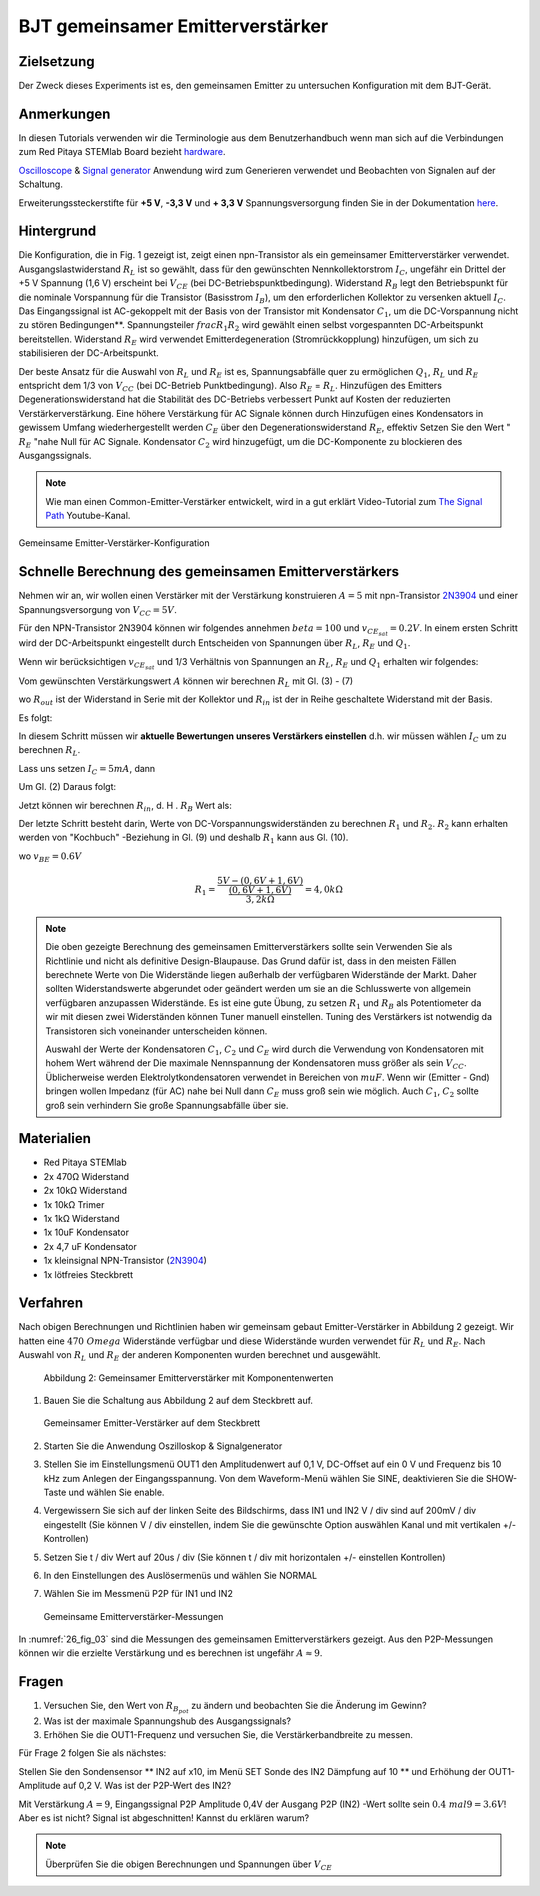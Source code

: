 BJT gemeinsamer Emitterverstärker
=================================

Zielsetzung
-----------

Der Zweck dieses Experiments ist es, den gemeinsamen Emitter zu untersuchen
Konfiguration mit dem BJT-Gerät.

Anmerkungen
-----------

.. _hardware: http://redpitaya.readthedocs.io/en/latest/doc/developerGuide/125-10/top.html
.. _Oscilloscope: http://redpitaya.readthedocs.io/en/latest/doc/appsFeatures/apps-featured/oscSigGen/osc.html
.. _Signal: http://redpitaya.readthedocs.io/en/latest/doc/appsFeatures/apps-featured/oscSigGen/osc.html
.. _generator: http://redpitaya.readthedocs.io/en/latest/doc/appsFeatures/apps-featured/oscSigGen/osc.html
.. _here: http://redpitaya.readthedocs.io/en/latest/doc/developerGuide/125-14/extent.html#extension-connector-e2


In diesen Tutorials verwenden wir die Terminologie aus dem Benutzerhandbuch
wenn man sich auf die Verbindungen zum Red Pitaya STEMlab Board bezieht
hardware_.

Oscilloscope_ & Signal_ generator_ Anwendung wird zum Generieren verwendet
und Beobachten von Signalen auf der Schaltung.

Erweiterungssteckerstifte für **+5 V**, **-3,3 V** und **+ 3,3 V**
Spannungsversorgung finden Sie in der Dokumentation here_.

Hintergrund
-----------

Die Konfiguration, die in Fig. 1 gezeigt ist, zeigt einen npn-Transistor
als ein gemeinsamer Emitterverstärker
verwendet. Ausgangslastwiderstand :math:`R_L` ist so gewählt, dass für
den gewünschten Nennkollektorstrom
:math:`I_C`, ungefähr ein Drittel der +5 V Spannung (1,6 V)
erscheint bei :math:`V_ {CE}` (bei DC-Betriebspunktbedingung). Widerstand
:math:`R_B` legt den Betriebspunkt für die nominale Vorspannung für die
Transistor (Basisstrom :math:`I_B`), um den erforderlichen Kollektor zu versenken
aktuell :math:`I_C`. Das Eingangssignal ist AC-gekoppelt mit der Basis von
der Transistor mit Kondensator :math:`C_1`, um die DC-Vorspannung nicht zu stören
Bedingungen**. Spannungsteiler :math:`\ frac {R_1} {R_2}` wird gewählt
einen selbst vorgespannten DC-Arbeitspunkt bereitstellen. Widerstand
:math:`R_E` wird verwendet Emitterdegeneration (Stromrückkopplung)
hinzufügen, um sich zu stabilisieren der DC-Arbeitspunkt.


Der beste Ansatz für die Auswahl von :math:`R_L` und :math:`R_E`
ist es, Spannungsabfälle quer zu ermöglichen :math:`Q_1`, :math:`R_L` und
:math:`R_E` entspricht dem 1/3 von :math:`V_ {CC}` (bei DC-Betrieb
Punktbedingung). Also :math:`R_E` = :math:`R_L`. Hinzufügen des Emitters
Degenerationswiderstand hat die Stabilität des DC-Betriebs verbessert
Punkt auf Kosten der reduzierten Verstärkerverstärkung. Eine höhere
Verstärkung für AC Signale können durch Hinzufügen eines Kondensators
in gewissem Umfang wiederhergestellt werden :math:`C_E` über den
Degenerationswiderstand :math:`R_E`, effektiv Setzen Sie den Wert "
:math:`R_E` "nahe Null für AC Signale. Kondensator :math:`C_2` wird
hinzugefügt, um die DC-Komponente zu blockieren des Ausgangssignals.

.. _2N3904: https://www.sparkfun.com/datasheets/Components/2N3904.pdf
.. _The Signal Path: https://www.youtube.com/watch?v=Y2ELwLrZrEM&t=1213s


.. note::
    Wie man einen Common-Emitter-Verstärker entwickelt, wird in a gut erklärt
    Video-Tutorial zum `The Signal Path`_ Youtube-Kanal.


.. figure:: img/ Activity_26_Fig_01.png
   :name: 26_fig_01
   :align: center

   Gemeinsame Emitter-Verstärker-Konfiguration

   

Schnelle Berechnung des gemeinsamen Emitterverstärkers
------------------------------------------------------

Nehmen wir an, wir wollen einen Verstärker mit der Verstärkung konstruieren
:math:`A = 5` mit npn-Transistor 2N3904_ und einer Spannungsversorgung von
:math:`V_ {CC} = 5V`.


Für den NPN-Transistor 2N3904 können wir folgendes annehmen :math:`\ beta = 100` und
:math:`v_ {CE_ {sat}} = 0.2 V`. In einem ersten Schritt wird der DC-Arbeitspunkt eingestellt
durch Entscheiden von Spannungen über :math:`R_L`, :math:`R_E` und :math:`Q_1`.

   
.. math::
   :label: 26_eq_1

   V_{R_L} + (V_{CE} + v_{CE_{sat}}) + V_{R_E} = V_{CC}


Wenn wir berücksichtigen :math:`v_ {CE_ {sat}}` und 1/3 Verhältnis von
Spannungen an :math:`R_L`, :math:`R_E` und :math:`Q_1` erhalten wir folgendes:


.. math::
   :label: 26_eq_2
      
   1,6 V + 1,6 V + 0,2 V + 1,6 V = 5 V


Vom gewünschten Verstärkungswert :math:`A` können wir berechnen :math:`R_L`
mit Gl. (3) - (7)

.. math::
   :label: 26_eq_3
      
   A = \beta \frac{R_ {out}}{R_ {in}}.

   
wo :math:`R_ {out}` ist der Widerstand in Serie mit der
Kollektor und :math:`R_ {in}` ist der in Reihe geschaltete Widerstand
mit der Basis.


.. math::
   :label: 26_eq_4

   R_{out} = R_L \quad \text{und,} \quad R_{in} = R_{B}

   
Es folgt:

.. math::
   :label: 26_eq_5
      
   A = \beta \frac{R_L}{R_B}

   
In diesem Schritt müssen wir **aktuelle Bewertungen unseres Verstärkers einstellen**
d.h. wir müssen wählen :math:`I_C` um zu berechnen :math:`R_L`.

Lass uns setzen :math:`I_C = 5 mA`, dann
 
.. math::
   :label: 26_eq_6
   
   R_L = \frac V_{R_L}}{I_C} = \frac{1.6V}{5mA} = 320 \Omega


Um Gl. (2) Daraus folgt:

.. math::
   :label: 26_eq_7

   R_E = R_L, \quad \text{d.h.} \quad R_E = \frac{V_{R_L}}{I_C} = 320 \Omega.

   
Jetzt können wir berechnen :math:`R_ {in}`, d. H . :math:`R_ {B}` Wert als:

.. math::
   :label: 26_eq_8

   R_{B} = \beta \frac {R_L}{A} = 100 \frac{320 \Omega}{5} = 6.4\,k\Omega.


Der letzte Schritt besteht darin, Werte von
DC-Vorspannungswiderständen zu berechnen  :math:`R_1` und
:math:`R_2`. :math:`R_2` kann erhalten werden von
"Kochbuch" -Beziehung in Gl. (9) und deshalb :math:`R_1`
kann aus Gl. (10).


.. math::
   :label: 26_eq_9

   R_2 &\approx 10 R_E 
   &= 3,2 \,k\Omega


.. math::
   :label: 26_eq_10

   R_1 = \frac{V_{CC} - (v_{BE} + V_{R_E})}{\frac{(v_{BE} + V_{R_E})}{R_2}}

   
wo :math:`v_ {BE} = 0.6 V`


.. math::
   
   R_1 = \frac {5 V - (0,6 V + 1,6 V)} {\frac{(0,6 V + 1,6 V)}{3,2 k \Omega}} = 4,0 k \Omega

 
.. note::
   Die oben gezeigte Berechnung des gemeinsamen Emitterverstärkers sollte sein
   Verwenden Sie als Richtlinie und nicht als definitive Design-Blaupause. Das
   Grund dafür ist, dass in den meisten Fällen berechnete Werte von
   Die Widerstände liegen außerhalb der verfügbaren Widerstände
   der Markt. Daher sollten Widerstandswerte abgerundet oder geändert werden
   um sie an die Schlusswerte von allgemein verfügbaren anzupassen
   Widerstände. Es ist eine gute Übung, zu setzen :math:`R_1` und
   :math:`R_B` als Potentiometer da wir mit diesen zwei Widerständen können
   Tuner manuell einstellen. Tuning des Verstärkers ist notwendig
   da Transistoren sich voneinander unterscheiden können.

   Auswahl der Werte der Kondensatoren :math:`C_1`, :math:`C_2` und
   :math:`C_E` wird durch die Verwendung von Kondensatoren mit hohem
   Wert während der Die maximale Nennspannung der Kondensatoren muss
   größer als sein :math:`V_ {CC}`. Üblicherweise werden
   Elektrolytkondensatoren verwendet in Bereichen von :math:`\ mu
   F`. Wenn wir (Emitter - Gnd) bringen wollen Impedanz (für AC) nahe
   bei Null dann :math:`C_E` muss groß sein wie möglich. Auch
   :math:`C_1`, :math:`C_2` sollte groß sein verhindern Sie große
   Spannungsabfälle über sie.


   
Materialien
-----------

- Red Pitaya STEMlab
  
- 2x 470Ω Widerstand
  
- 2x 10kΩ Widerstand
  
- 1x 10kΩ Trimer
  
- 1x 1kΩ Widerstand
  
- 1x 10uF Kondensator
  
- 2x 4,7 uF Kondensator
  
- 1x kleinsignal NPN-Transistor (2N3904_)
  
- 1x lötfreies Steckbrett

  
  
Verfahren
---------

Nach obigen Berechnungen und Richtlinien haben wir gemeinsam gebaut
Emitter-Verstärker in Abbildung 2 gezeigt. Wir hatten eine :math:`470 \ Omega`
Widerstände verfügbar und diese Widerstände wurden verwendet für :math:`R_L` und
:math:`R_E`. Nach Auswahl von :math:`R_L` und :math:`R_E` der anderen
Komponenten wurden berechnet und ausgewählt.


.. figure:: img/ Activity_26_Fig_02.png

   Abbildung 2: Gemeinsamer Emitterverstärker mit Komponentenwerten

   

1. Bauen Sie die Schaltung aus Abbildung 2 auf dem Steckbrett auf.

   .. figure:: img/ Activity_26_Fig_03.png
      :name: 26_fig_03
      :align: center

      Gemeinsamer Emitter-Verstärker auf dem Steckbrett

   
2. Starten Sie die Anwendung Oszilloskop & Signalgenerator
   
3. Stellen Sie im Einstellungsmenü OUT1 den Amplitudenwert auf 0,1 V, DC-Offset auf ein
   0 V und Frequenz bis 10 kHz zum Anlegen der Eingangsspannung. Von dem
   Waveform-Menü wählen Sie SINE, deaktivieren Sie die SHOW-Taste und wählen Sie enable.
   
4. Vergewissern Sie sich auf der linken Seite des Bildschirms, dass IN1 und IN2 V / div
   sind auf 200mV / div eingestellt (Sie können V / div einstellen, indem Sie die gewünschte Option auswählen
   Kanal und mit vertikalen +/- Kontrollen)
   
5. Setzen Sie t / div Wert auf 20us / div (Sie können t / div mit horizontalen +/- einstellen
   Kontrollen)
   
6. In den Einstellungen des Auslösermenüs und wählen Sie NORMAL
   
7. Wählen Sie im Messmenü P2P für IN1 und IN2
   

   .. figure:: img/ Activity_26_Fig_04.png
      :name: 26_fig_04
      :align: center

      Gemeinsame Emitterverstärker-Messungen
      

   
In :numref:`26_fig_03` sind die Messungen des gemeinsamen Emitterverstärkers
gezeigt. Aus den P2P-Messungen können wir die erzielte Verstärkung und es berechnen
ist ungefähr :math:`A \approx 9`.


Fragen
------

1. Versuchen Sie, den Wert von :math:`R_ {B_ {pot}}` zu ändern und beobachten Sie die Änderung
   im Gewinn?
   
2. Was ist der maximale Spannungshub des Ausgangssignals?
   
3. Erhöhen Sie die OUT1-Frequenz und versuchen Sie, die Verstärkerbandbreite zu messen.
   

Für Frage 2 folgen Sie als nächstes:

Stellen Sie den Sondensensor ** IN2 auf x10, im Menü SET Sonde des IN2
Dämpfung auf 10 ** und Erhöhung der OUT1-Amplitude auf 0,2 V. Was ist der
P2P-Wert des IN2?


Mit Verstärkung :math:`A = 9`, Eingangssignal P2P Amplitude 0,4V der Ausgang
P2P (IN2) -Wert sollte sein :math:`0.4 \ mal 9 = 3.6 V`! Aber es ist nicht?
Signal ist abgeschnitten! Kannst du erklären warum?

.. note::
   Überprüfen Sie die obigen Berechnungen und Spannungen über :math:`V_ {CE}`
